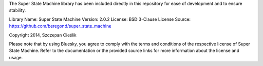 The Super State Machine library has been included directly in this repository for ease of development and to ensure stability.

Library Name: Super State Machine
Version: 2.0.2
License: BSD 3-Clause License
Source: https://github.com/beregond/super_state_machine

Copyright 2014, Szczepan Cieślik

Please note that by using Bluesky, you agree to comply with the terms and conditions of the respective license of Super State Machine. Refer to the documentation or the provided source links for more information about the license and usage.
